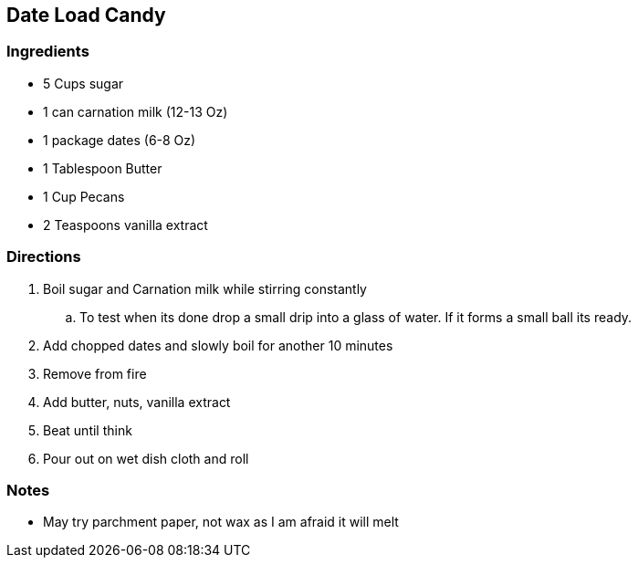 == Date Load Candy

=== Ingredients

* 5 Cups sugar
* 1 can carnation milk (12-13 Oz)
* 1 package dates (6-8 Oz)
* 1 Tablespoon Butter
* 1 Cup Pecans 
* 2 Teaspoons vanilla extract

=== Directions

. Boil sugar and Carnation milk while stirring constantly
    .. To test when its done drop a small drip into a glass of water. If it forms a small ball its ready.
. Add chopped dates and slowly boil for another 10 minutes
. Remove from fire
. Add butter, nuts, vanilla extract
. Beat until think
. Pour out on wet dish cloth and roll

=== Notes

* May try parchment paper, not wax as I am afraid it will melt
